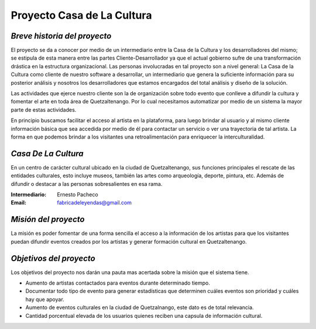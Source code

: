 **Proyecto Casa de La Cultura**
====================




*Breve historia del proyecto*
---------------------------

El proyecto se da a conocer por medio de un intermediario entre la Casa de la
Cultura y los desarrolladores del mismo; se estipula de esta manera entre las
partes Cliente-Desarrollador ya que el actual gobierno sufre de una
transformación drástica en la estructura organizacional. Las personas
involucradas en tal proyecto son a nivel general: La Casa de la Cultura como
cliente de nuestro software a desarrollar, un intermediario que genera la
suficiente información para su posterior análisis y nosotros los
desarrolladores que estamos encargados del total análisis y diseño de la
solución.

Las actividades que ejerce nuestro cliente son la de organización sobre todo
evento que conlleve a difundir la cultura y fomentar el arte en toda área de
Quetzaltenango. Por lo cual necesitamos automatizar por medio de un sistema la
mayor parte de estas actividades.

En principio buscamos facilitar el acceso al artista en la plataforma, para
luego brindar al usuario y al mismo cliente información básica que sea accedida
por medio de él para contactar un servicio o ver una trayectoria de tal
artista. La forma en que podemos brindar a los visitantes una retroalimentación
para enriquecer la interculturalidad.


*Casa De La Cultura*
-------------------------------------

En un centro de carácter cultural ubicado en la ciudad de Quetzaltenango, sus
funciones principales el rescate de las entidades culturales, esto incluye
museos, también las artes como arqueología, deporte, pintura, etc. Además de
difundir o destacar a las personas sobresalientes en esa rama.

:Intermediario: Ernesto Pacheco
:Email: fabricadeleyendas@gmail.com


*Misión del proyecto*
-------------------

La misión es poder fomentar de una forma sencilla el acceso a la información
de los artistas para que los visitantes puedan difundir eventos creados por los
artistas y generar formación cultural en Quetzaltenango.


*Objetivos del proyecto*
----------------------

Los objetivos del proyecto nos darán una pauta mas acertada sobre la misión que
el sistema tiene.

- Aumento de artistas contactados para eventos durante determinado tiempo.
- Documentar todo tipo de evento para generar estadísticas que determinen cuáles eventos son prioridad y cuáles hay que apoyar.
- Aumento de eventos culturales en la ciudad de Quetzalnango, este dato es de total relevancia.
- Cantidad porcentual elevada de los usuarios quienes reciben una capsula de información cultural.
